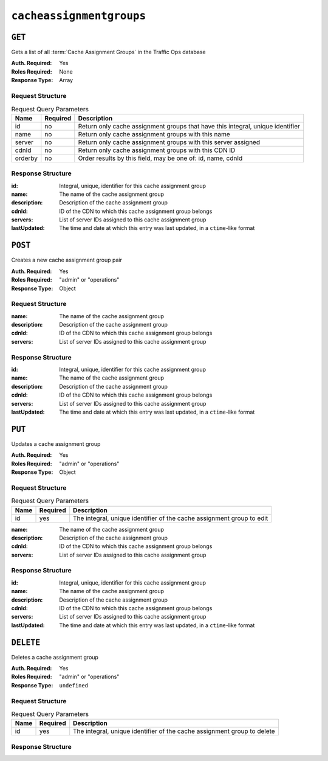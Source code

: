 ..
..
.. Licensed under the Apache License, Version 2.0 (the "License");
.. you may not use this file except in compliance with the License.
.. You may obtain a copy of the License at
..
..     http://www.apache.org/licenses/LICENSE-2.0
..
.. Unless required by applicable law or agreed to in writing, software
.. distributed under the License is distributed on an "AS IS" BASIS,
.. WITHOUT WARRANTIES OR CONDITIONS OF ANY KIND, either express or implied.
.. See the License for the specific language governing permissions and
.. limitations under the License.
..

.. _to-api-cacheassignmentgroups:

*************************
``cacheassignmentgroups``
*************************
.. versionadded:: 1.4

``GET``
=======
Gets a list of all :term:`Cache Assignment Groups` in the Traffic Ops database

:Auth. Required: Yes
:Roles Required: None
:Response Type:  Array

Request Structure
-----------------
.. table:: Request Query Parameters

	+---------+----------+--------------------------------------------------------------------------------+
	| Name    | Required | Description                                                                    |
	+=========+==========+================================================================================+
	| id      | no       | Return only cache assignment groups that have this integral, unique identifier |
	+---------+----------+--------------------------------------------------------------------------------+
	| name    | no       | Return only cache assignment groups with this name                             |
	+---------+----------+--------------------------------------------------------------------------------+
	| server  | no       | Return only cache assignment groups with this server assigned                  |
	+---------+----------+--------------------------------------------------------------------------------+
	| cdnId   | no       | Return only cache assignment groups with this CDN ID                           |
	+---------+----------+--------------------------------------------------------------------------------+
	| orderby | no       | Order results by this field, may be one of: id, name, cdnId                    |
	+---------+----------+--------------------------------------------------------------------------------+


Response Structure
------------------
:id:          Integral, unique, identifier for this cache assignment group
:name:        The name of the cache assignment group
:description: Description of the cache assignment group
:cdnId:       ID of the CDN to which this cache assignment group belongs
:servers:     List of server IDs assigned to this cache assignment group
:lastUpdated: The time and date at which this entry was last updated, in a ``ctime``-like format

.. code-block:: http
	:caption: Response Example

	HTTP/1.1 200 OK
	Content-Type: application/json

	{ "response": [
		{
			"id": 5,		
			"name": "Live Caches",            
			"description": "All Live Caches",
			"cdnId": 1,
			"servers": [1, 2, 3],
			"lastUpdated": "2018-10-24 16:07:05+00"
		}
	]}

``POST``
========
Creates a new cache assignment group pair

:Auth. Required: Yes
:Roles Required: "admin" or "operations"
:Response Type:  Object

Request Structure
-----------------
:name:        The name of the cache assignment group
:description: Description of the cache assignment group
:cdnId:       ID of the CDN to which this cache assignment group belongs
:servers:     List of server IDs assigned to this cache assignment group


.. code-block:: http
	:caption: Request Example

	POST /api/1.4/cacheassignmentgroups/ HTTP/1.1
	Cookie: mojolicious=...
	Content-Type: application/json

	{
	   "name": "East Coast Edge Caches",
	   "description": "All Edge Caches on East Coast of US",
	   "cdnId": 1,
	   "servers": [10, 12, 14]
	}

Response Structure
------------------
:id:          Integral, unique, identifier for this cache assignment group
:name:        The name of the cache assignment group
:description: Description of the cache assignment group
:cdnId:       ID of the CDN to which this cache assignment group belongs
:servers:     List of server IDs assigned to this cache assignment group
:lastUpdated: The time and date at which this entry was last updated, in a ``ctime``-like format

.. code-block:: http
	:caption: Response Example

	HTTP/1.1 200 OK
	Content-Type: application/json

	{ "response": [
		{
			"id": 5,		
			"name": "Live Caches",            
			"description": "All Live Caches",
			"cdnId": 1,
			"servers": [1, 2, 3],
			"lastUpdated": "2018-10-24 16:07:05+00"
		}
	  ], 
	 "alerts": [
		{
			"text": "cacheassignmentgroup was created.",
			"level": "success"
		}
	 ]
	}


``PUT``
=======
Updates a cache assignment group

:Auth. Required: Yes
:Roles Required: "admin" or "operations"
:Response Type:  Object

Request Structure
-----------------
.. table:: Request Query Parameters

	+------+----------+-----------------------------------------------------------------------+
	| Name | Required | Description                                                           |
	+======+==========+=======================================================================+
	| id   | yes      | The integral, unique identifier of the cache assignment group to edit |
	+------+----------+-----------------------------------------------------------------------+

:name:        The name of the cache assignment group
:description: Description of the cache assignment group
:cdnId:       ID of the CDN to which this cache assignment group belongs
:servers:     List of server IDs assigned to this cache assignment group


.. code-block:: http
	:caption: Request Example

	POST /api/1.4/cacheassignmentgroups/?id=4 HTTP/1.1
	Cookie: mojolicious=...
	Content-Type: application/json

	{
	   "name": "East Coast Edge Caches",
	   "description": "All Edge Caches on East Coast of US",
	   "cdnId": 1,
	   "servers": [10, 12, 14]
	}

Response Structure
------------------
:id:          Integral, unique, identifier for this cache assignment group
:name:        The name of the cache assignment group
:description: Description of the cache assignment group
:cdnId:       ID of the CDN to which this cache assignment group belongs
:servers:     List of server IDs assigned to this cache assignment group
:lastUpdated: The time and date at which this entry was last updated, in a ``ctime``-like format

.. code-block:: http
	:caption: Response Example

	HTTP/1.1 200 OK
	Content-Type: application/json

	{ "response": [
		{
			"id": 5,		
			"name": "Live Caches",            
			"description": "All Live Caches",
			"cdnId": 1,
			"servers": [1, 2, 3],
			"lastUpdated": "2018-10-24 16:07:05+00"
		}
	  ], 
	 "alerts": [
		{
			"text": "cacheassignmentgroup was created.",
			"level": "success"
		}
	 ]
	}

``DELETE``
==========
Deletes a cache assignment group

:Auth. Required: Yes
:Roles Required: "admin" or "operations"
:Response Type:  ``undefined``

Request Structure
-----------------
.. table:: Request Query Parameters

	+------+----------+-------------------------------------------------------------------------+
	| Name | Required | Description                                                             |
	+======+==========+=========================================================================+
	| id   | yes      | The integral, unique identifier of the cache assignment group to delete |
	+------+----------+-------------------------------------------------------------------------+

Response Structure
------------------
.. code-block:: http
	:caption: Response Example

	HTTP/1.1 200 OK
	Content-Type: application/json
	

	{ "alerts": [
		{
			"text": "cacheassignmentgroup was deleted.",
			"level": "success"
		}
	]}
